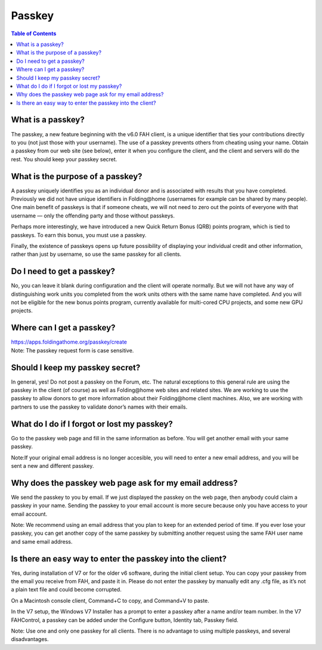 =======
Passkey
=======

.. contents:: Table of Contents
   :depth: 2

What is a passkey?
==================
The passkey, a new feature beginning with the v6.0 FAH client, 
is a unique identifier that ties your contributions directly to you (not just those with your username). 
The use of a passkey prevents others from cheating using your name. 
Obtain a passkey from our web site (see below), enter it when you configure the client, and the client and servers will do the rest. 
You should keep your passkey secret.

What is the purpose of a passkey?
=================================
A passkey uniquely identifies you as an individual donor and is associated with results that you have completed. 
Previously we did not have unique identifiers in Folding\@home (usernames for example can be shared by many people). 
One main benefit of passkeys is that if someone cheats, we will not need to zero out the points of everyone with that username — 
only the offending party and those without passkeys.

Perhaps more interestingly, we have introduced a new Quick Return Bonus (QRB) points program, which is tied to passkeys. 
To earn this bonus, you must use a passkey.

Finally, the existence of passkeys opens up future possibility of displaying your individual credit and other information, 
rather than just by username, so use the same passkey for all clients.

Do I need to get a passkey?
===========================
No, you can leave it blank during configuration and the client will operate normally. 
But we will not have any way of distinguishing work units you completed from the work units others with the same name have completed. 
And you will not be eligible for the new bonus points program, currently available for multi-cored CPU projects, and some new GPU projects.

Where can I get a passkey?
==========================
| https://apps.foldingathome.org/passkey/create
| Note: The passkey request form is case sensitive.

Should I keep my passkey secret?
================================
In general, yes! Do not post a passkey on the Forum, etc. 
The natural exceptions to this general rule are using the passkey in the client (of course) as well as Folding\@home web sites and related sites. 
We are working to use the passkey to allow donors to get more information about their Folding\@home client machines. 
Also, we are working with partners to use the passkey to validate donor’s names with their emails.

What do I do if I forgot or lost my passkey?
============================================
Go to the passkey web page and fill in the same information as before. You will get another email with your same passkey.

Note:If your original email address is no longer accesible, you will need to enter a new email address, and you will be sent a new and different passkey.

Why does the passkey web page ask for my email address?
=======================================================
We send the passkey to you by email. If we just displayed the passkey on the web page, then anybody could claim a passkey in your name. 
Sending the passkey to your email account is more secure because only you have access to your email account.

Note: We recommend using an email address that you plan to keep for an extended period of time. If you ever lose your passkey, 
you can get another copy of the same passkey by submitting another request using the same FAH user name and same email address.

Is there an easy way to enter the passkey into the client?
==========================================================
Yes, during installation of V7 or for the older v6 software, during the initial client setup. 
You can copy your passkey from the email you receive from FAH, and paste it in. 
Please do not enter the passkey by manually edit any .cfg file, as it’s not a plain text file and could become corrupted.

On a Macintosh console client, Command+C to copy, and Command+V to paste.

In the V7 setup, the Windows V7 Installer has a prompt to enter a passkey after a name and/or team number. 
In the V7 FAHControl, a passkey can be added under the Configure button, Identity tab, Passkey field.

.. image:: https://foldingathome.org/wp-content/uploads/2016/09/10ceFCInstall7-500x389.png
   :alt: Install - Passkey
   :align: center

Note:  Use one and only one passkey for all clients. There is no advantage to using multiple passkeys, and several disadvantages.


